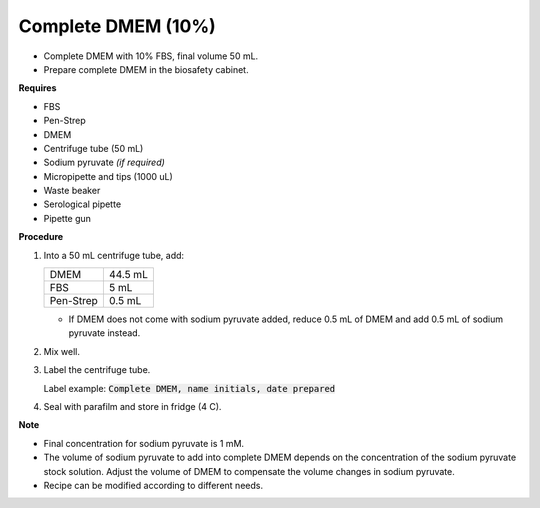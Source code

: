 .. _10 dmem:

Complete DMEM (10%)
===================

* Complete DMEM with 10% FBS, final volume 50 mL.
* Prepare complete DMEM in the biosafety cabinet.

**Requires**

* FBS
* Pen-Strep
* DMEM
* Centrifuge tube (50 mL)
* Sodium pyruvate *(if required)*
* Micropipette and tips (1000 uL)
* Waste beaker 
* Serological pipette 
* Pipette gun 

**Procedure**

#. Into a 50 mL centrifuge tube, add:

   +-----------+---------+
   | DMEM      | 44.5 mL |
   +-----------+---------+
   | FBS       |    5 mL |
   +-----------+---------+
   | Pen-Strep |  0.5 mL |
   +-----------+---------+

   * If DMEM does not come with sodium pyruvate added, reduce 0.5 mL of DMEM and add 0.5 mL of sodium pyruvate instead. 

#. Mix well. 
#. Label the centrifuge tube. 

   Label example: :code:`Complete DMEM, name initials, date prepared`

#. Seal with parafilm and store in fridge (4 C).

**Note**

* Final concentration for sodium pyruvate is 1 mM.
* The volume of sodium pyruvate to add into complete DMEM depends on the concentration of the sodium pyruvate stock solution. Adjust the volume of DMEM to compensate the volume changes in sodium pyruvate.
* Recipe can be modified according to different needs. 

